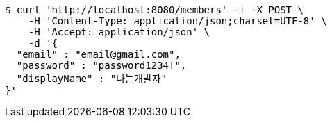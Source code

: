 [source,bash]
----
$ curl 'http://localhost:8080/members' -i -X POST \
    -H 'Content-Type: application/json;charset=UTF-8' \
    -H 'Accept: application/json' \
    -d '{
  "email" : "email@gmail.com",
  "password" : "password1234!",
  "displayName" : "나는개발자"
}'
----